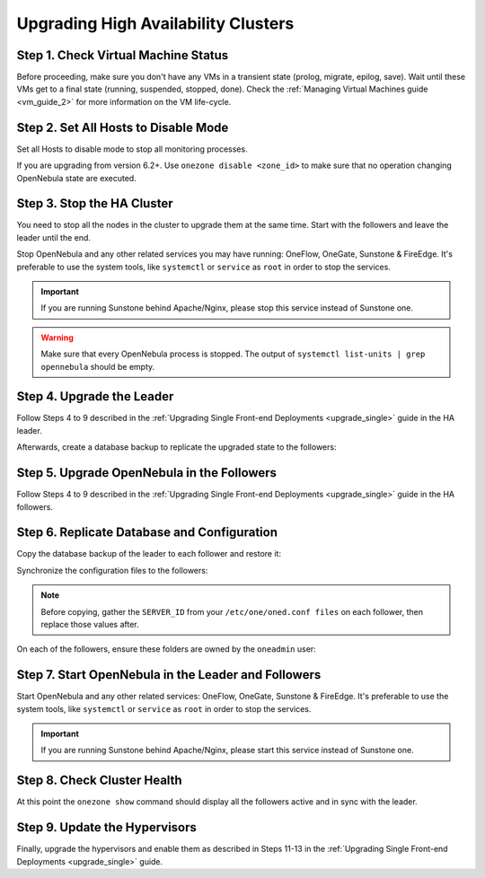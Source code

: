 .. _upgrade_ha:

================================================================================
Upgrading High Availability Clusters
================================================================================

Step 1. Check Virtual Machine Status
================================================================================

Before proceeding, make sure you don't have any VMs in a transient state (prolog, migrate, epilog, save). Wait until these VMs get to a final state (running, suspended, stopped, done). Check the :ref:`Managing Virtual Machines guide <vm_guide_2>` for more information on the VM life-cycle.

Step 2. Set All Hosts to Disable Mode
================================================================================

Set all Hosts to disable mode to stop all monitoring processes.

.. prompt:: bash $ auto

   $ onehost disable <host_id>

If you are upgrading from version 6.2+. Use ``onezone disable <zone_id>`` to make sure that no operation changing OpenNebula state are executed.

Step 3. Stop the HA Cluster
================================================================================

You need to stop all the nodes in the cluster to upgrade them at the same time. Start with the followers and leave the leader until the end.

Stop OpenNebula and any other related services you may have running: OneFlow, OneGate, Sunstone & FireEdge. It's preferable to use the system tools, like ``systemctl`` or ``service`` as ``root`` in order to stop the services.

.. important:: If you are running Sunstone behind Apache/Nginx, please stop this service instead of Sunstone one.

.. warning:: Make sure that every OpenNebula process is stopped. The output of ``systemctl list-units | grep opennebula`` should be empty.

Step 4. Upgrade the Leader
================================================================================

Follow Steps 4 to 9 described in the :ref:`Upgrading Single Front-end Deployments <upgrade_single>` guide in the HA leader.

Afterwards, create a database backup to replicate the upgraded state to the followers:

.. prompt:: bash $ auto

  $ onedb backup
  MySQL dump stored in /var/lib/one/mysql_localhost_opennebula_2019-9-27_11:52:47.sql
  Use 'onedb restore' or restore the DB using the mysql command:
  mysql -u user -h server -P port db_name < backup_file

Step 5. Upgrade OpenNebula in the Followers
================================================================================

Follow Steps 4 to 9 described in the :ref:`Upgrading Single Front-end Deployments <upgrade_single>` guide in the HA followers.

Step 6. Replicate Database and Configuration
================================================================================

Copy the database backup of the leader to each follower and restore it:

.. prompt:: bash $ auto

  $ scp /var/lib/one/mysql_localhost_opennebula_2019-9-27_11:52:47.sql <follower_ip>:/tmp
  $ onedb restore -f /tmp/mysql_localhost_opennebula_2019-9-27_11:52:47.sql
  MySQL DB opennebula at localhost restored.

Synchronize the configuration files to the followers:

.. note:: Before copying, gather the ``SERVER_ID`` from your ``/etc/one/oned.conf files`` on each follower, then replace those values after.

.. prompt:: bash $ auto

  $ rsync -r /etc/one root@<follower_ip>:/etc
  $ rsync -r /var/lib/one/remotes/etc root@<follower_ip>:/var/lib/one/remotes

On each of the followers, ensure these folders are owned by the ``oneadmin`` user:

.. prompt:: bash $ auto

  $ chown -R oneadmin:oneadmin /etc/one
  $ chown -R oneadmin:oneadmin /var/lib/one/remotes/etc

Step 7. Start OpenNebula in the Leader and Followers
================================================================================

Start OpenNebula and any other related services: OneFlow, OneGate, Sunstone & FireEdge. It's preferable to use the system tools, like ``systemctl`` or ``service`` as ``root`` in order to stop the services.

.. important:: If you are running Sunstone behind Apache/Nginx, please start this service instead of Sunstone one.

Step 8. Check Cluster Health
================================================================================

At this point the ``onezone show`` command should display all the followers active and in sync with the leader.

Step 9. Update the Hypervisors
================================================================================

Finally, upgrade the hypervisors and enable them as described in Steps 11-13 in the :ref:`Upgrading Single Front-end Deployments <upgrade_single>` guide.
